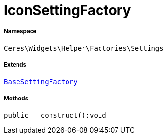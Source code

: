 :table-caption!:
:example-caption!:
:source-highlighter: prettify
:sectids!:
[[ceres__iconsettingfactory]]
= IconSettingFactory





===== Namespace

`Ceres\Widgets\Helper\Factories\Settings`

===== Extends
xref:Ceres/Widgets/Helper/Factories/Settings/BaseSettingFactory.adoc#[`BaseSettingFactory`]





===== Methods

[source%nowrap, php]
[#__construct]
----

public __construct():void

----









